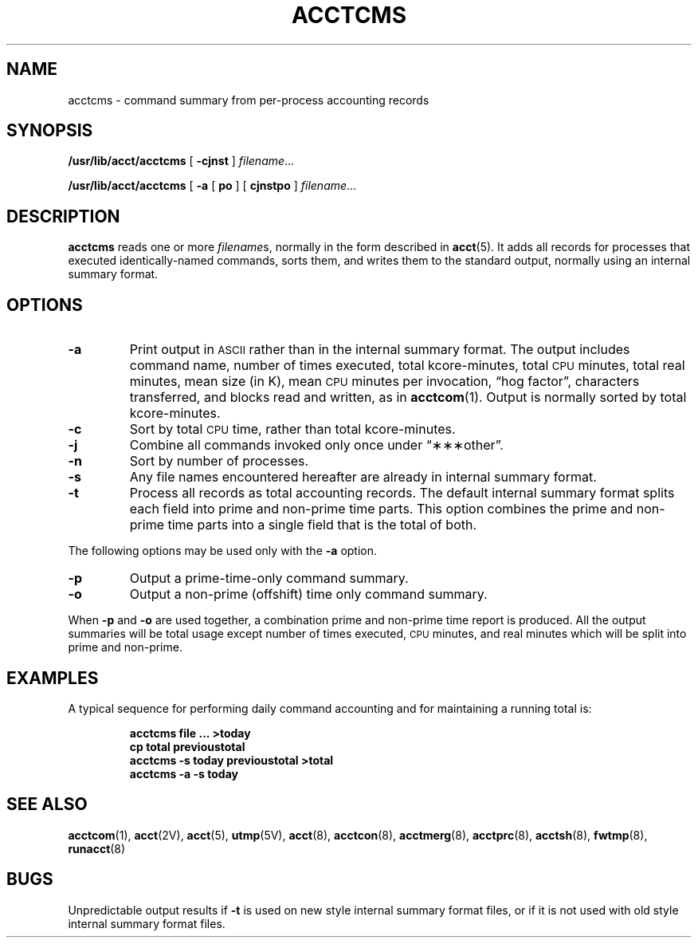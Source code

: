 .\" @(#)acctcms.8 1.1 92/07/30 SMI; from S5R2
.TH ACCTCMS 8 "17 January 1990"
.SH NAME
acctcms \- command summary from per-process accounting records
.SH SYNOPSIS
.B /usr/lib/acct/acctcms
[
.B \-cjnst
]
.IR filename \|.\|.\|.
.LP
.B /usr/lib/acct/acctcms
[
.B \-a
[
.B po
]
[
.B cjnstpo
]
.IR filename \|.\|.\|.
.SH DESCRIPTION
.IX "acctcms" "" "\fLacctcms\fP \(em command summary from pre-process accounting records" ""
.LP
.B acctcms
reads one or more
.IR filename s,
normally in the form described in
.BR acct (5).
It adds all records for processes that
executed identically-named commands,
sorts them,
and writes them to the standard output,
normally using an internal summary format.
.SH OPTIONS
.TP
.B \-a
Print output in
.SM ASCII
rather than in the internal summary format.
The output includes command name,
number of times executed,
total kcore-minutes,
total
.SM CPU
minutes,
total real minutes,
mean size (in K),
mean
.SM CPU
minutes per invocation,
\*(lqhog factor\*(rq,
characters transferred, and blocks read and written, as in
.BR acctcom (1).
Output is normally sorted by total kcore-minutes.
.TP
.B \-c
Sort by total
.SM CPU
time, rather than total kcore-minutes.
.TP
.B \-j
Combine all commands invoked only once under \*(lq\(**\(**\(**other\*(rq.
.TP
.B \-n
Sort by number of processes.
.TP
.B \-s
Any file names encountered hereafter are already in internal summary format.
.TP
.B \-t
Process all records as total accounting records.
The default internal summary format splits
each field into prime and non-prime
time parts.
This option combines the prime and non-prime time parts into a
single field that is the total of both.
.LP
The following options may be used only with
the
.B \-a
option.
.TP
.B \-p 
Output a prime-time-only command summary.
.TP
.B \-o
Output a non-prime (offshift) time only command summary.
.LP
When
.B \-p
and
.B \-o
are used together,
a combination prime and non-prime time report is produced.
All the output summaries will be total usage except
number of times executed,
.SM CPU
minutes, and real minutes which will
be split into prime and non-prime.
.SH EXAMPLES
.LP
A typical sequence for performing daily command accounting and
for maintaining a running total is:
.LP
.RS
.nf
.ft B
acctcms \|file \|.\|.\|. \|>today
cp \|total \|previoustotal
acctcms \|\-s \|today \|previoustotal \|>total
acctcms \|\-a \|\-s \|today
.ft R
.fi
.RE
.SH SEE ALSO
.BR acctcom (1),
.BR acct (2V),
.BR acct (5),
.BR utmp (5V),
.BR acct (8),
.BR acctcon (8),
.BR acctmerg (8),
.BR acctprc (8),
.BR acctsh (8),
.BR fwtmp (8),
.BR runacct (8)
.SH BUGS
.LP
Unpredictable output results if
.B \-t
is used on new style internal summary format files,
or if it is not used with old style internal summary format files.

